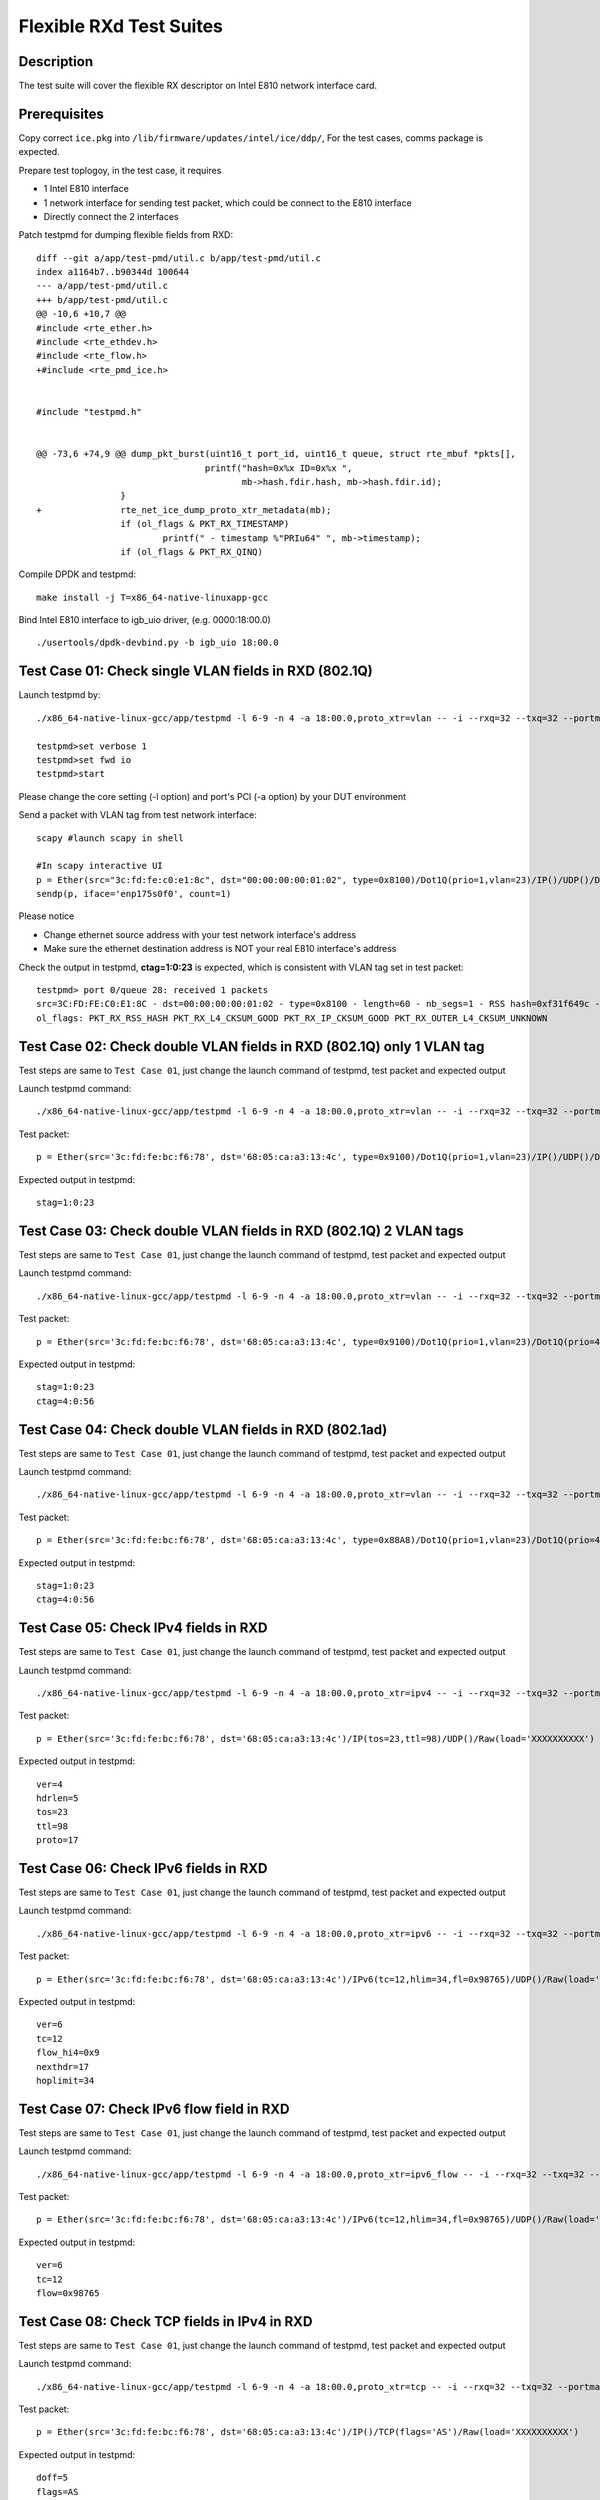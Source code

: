 .. Copyright (c) <2019> Intel Corporation
   All rights reserved

   Redistribution and use in source and binary forms, with or without
   modification, are permitted provided that the following conditions
   are met:

   - Redistributions of source code must retain the above copyright
     notice, this list of conditions and the following disclaimer.

   - Redistributions in binary form must reproduce the above copyright
     notice, this list of conditions and the following disclaimer in
     the documentation and/or other materials provided with the
     distribution.

   - Neither the name of Intel Corporation nor the names of its
     contributors may be used to endorse or promote products derived
     from this software without specific prior written permission.

   THIS SOFTWARE IS PROVIDED BY THE COPYRIGHT HOLDERS AND CONTRIBUTORS
   "AS IS" AND ANY EXPRESS OR IMPLIED WARRANTIES, INCLUDING, BUT NOT
   LIMITED TO, THE IMPLIED WARRANTIES OF MERCHANTABILITY AND FITNESS
   FOR A PARTICULAR PURPOSE ARE DISCLAIMED. IN NO EVENT SHALL THE
   COPYRIGHT OWNER OR CONTRIBUTORS BE LIABLE FOR ANY DIRECT, INDIRECT,
   INCIDENTAL, SPECIAL, EXEMPLARY, OR CONSEQUENTIAL DAMAGES
   (INCLUDING, BUT NOT LIMITED TO, PROCUREMENT OF SUBSTITUTE GOODS OR
   SERVICES; LOSS OF USE, DATA, OR PROFITS; OR BUSINESS INTERRUPTION)
   HOWEVER CAUSED AND ON ANY THEORY OF LIABILITY, WHETHER IN CONTRACT,
   STRICT LIABILITY, OR TORT (INCLUDING NEGLIGENCE OR OTHERWISE)
   ARISING IN ANY WAY OUT OF THE USE OF THIS SOFTWARE, EVEN IF ADVISED
   OF THE POSSIBILITY OF SUCH DAMAGE.

========================
Flexible RXd Test Suites
========================


Description
===========

The test suite will cover the flexible RX descriptor on Intel E810
network interface card.


Prerequisites
=============

Copy correct ``ice.pkg`` into ``/lib/firmware/updates/intel/ice/ddp/``, \
For the test cases, comms package is expected.

Prepare test toplogoy, in the test case, it requires

- 1 Intel E810 interface
- 1 network interface for sending test packet,
  which could be connect to the E810 interface
- Directly connect the 2 interfaces

Patch testpmd for dumping flexible fields from RXD::

  diff --git a/app/test-pmd/util.c b/app/test-pmd/util.c
  index a1164b7..b90344d 100644
  --- a/app/test-pmd/util.c
  +++ b/app/test-pmd/util.c
  @@ -10,6 +10,7 @@
  #include <rte_ether.h>
  #include <rte_ethdev.h>
  #include <rte_flow.h>
  +#include <rte_pmd_ice.h>


  #include "testpmd.h"


  @@ -73,6 +74,9 @@ dump_pkt_burst(uint16_t port_id, uint16_t queue, struct rte_mbuf *pkts[],
                                  printf("hash=0x%x ID=0x%x ",
                                         mb->hash.fdir.hash, mb->hash.fdir.id);
                  }
  +               rte_net_ice_dump_proto_xtr_metadata(mb);
                  if (ol_flags & PKT_RX_TIMESTAMP)
                          printf(" - timestamp %"PRIu64" ", mb->timestamp);
                  if (ol_flags & PKT_RX_QINQ)


Compile DPDK and testpmd::

  make install -j T=x86_64-native-linuxapp-gcc

Bind Intel E810 interface to igb_uio driver, (e.g. 0000:18:00.0) ::

  ./usertools/dpdk-devbind.py -b igb_uio 18:00.0

Test Case 01: Check single VLAN fields in RXD (802.1Q)
======================================================

Launch testpmd by::

  ./x86_64-native-linux-gcc/app/testpmd -l 6-9 -n 4 -a 18:00.0,proto_xtr=vlan -- -i --rxq=32 --txq=32 --portmask=0x1 --nb-cores=2

  testpmd>set verbose 1
  testpmd>set fwd io
  testpmd>start

Please change the core setting (-l option) and port's PCI (-a option) \
by your DUT environment

Send a packet with VLAN tag from test network interface::

  scapy #launch scapy in shell

  #In scapy interactive UI
  p = Ether(src="3c:fd:fe:c0:e1:8c", dst="00:00:00:00:01:02", type=0x8100)/Dot1Q(prio=1,vlan=23)/IP()/UDP()/DNS()
  sendp(p, iface='enp175s0f0', count=1)

Please notice

- Change ethernet source address with your test network interface's address
- Make sure the ethernet destination address is NOT your real E810 interface's address

Check the output in testpmd, **ctag=1:0:23** is expected, which is consistent with VLAN tag set in test packet::

  testpmd> port 0/queue 28: received 1 packets
  src=3C:FD:FE:C0:E1:8C - dst=00:00:00:00:01:02 - type=0x8100 - length=60 - nb_segs=1 - RSS hash=0xf31f649c - RSS queue=0x1c - Protocol Extraction:[0x0000:0x2017],vlan,stag=0:0:0,ctag=1:0:23  - hw ptype: L2_ETHER L3_IPV4_EXT_UNKNOWN L4_UDP  - sw ptype: L2_ETHER_VLAN L3_IPV4 L4_UDP  - l2_len=18 - l3_len=20 - l4_len=8 - Receive queue=0x1c
  ol_flags: PKT_RX_RSS_HASH PKT_RX_L4_CKSUM_GOOD PKT_RX_IP_CKSUM_GOOD PKT_RX_OUTER_L4_CKSUM_UNKNOWN


Test Case 02: Check double VLAN fields in RXD (802.1Q) only 1 VLAN tag
======================================================================

Test steps are same to ``Test Case 01``, just change the launch command of testpmd, test packet and expected output

Launch testpmd command::

  ./x86_64-native-linux-gcc/app/testpmd -l 6-9 -n 4 -a 18:00.0,proto_xtr=vlan -- -i --rxq=32 --txq=32 --portmask=0x1 --nb-cores=2

Test packet::

  p = Ether(src='3c:fd:fe:bc:f6:78', dst='68:05:ca:a3:13:4c', type=0x9100)/Dot1Q(prio=1,vlan=23)/IP()/UDP()/DNS()

Expected output in testpmd::

  stag=1:0:23


Test Case 03: Check double VLAN fields in RXD (802.1Q) 2 VLAN tags
==================================================================

Test steps are same to ``Test Case 01``, just change the launch command of testpmd, test packet and expected output

Launch testpmd command::

  ./x86_64-native-linux-gcc/app/testpmd -l 6-9 -n 4 -a 18:00.0,proto_xtr=vlan -- -i --rxq=32 --txq=32 --portmask=0x1 --nb-cores=2

Test packet::

  p = Ether(src='3c:fd:fe:bc:f6:78', dst='68:05:ca:a3:13:4c', type=0x9100)/Dot1Q(prio=1,vlan=23)/Dot1Q(prio=4,vlan=56)/IP()/UDP()/DNS()

Expected output in testpmd::

  stag=1:0:23
  ctag=4:0:56


Test Case 04: Check double VLAN fields in RXD (802.1ad)
=======================================================

Test steps are same to ``Test Case 01``, just change the launch command of testpmd, test packet and expected output

Launch testpmd command::

  ./x86_64-native-linux-gcc/app/testpmd -l 6-9 -n 4 -a 18:00.0,proto_xtr=vlan -- -i --rxq=32 --txq=32 --portmask=0x1 --nb-cores=2

Test packet::

  p = Ether(src='3c:fd:fe:bc:f6:78', dst='68:05:ca:a3:13:4c', type=0x88A8)/Dot1Q(prio=1,vlan=23)/Dot1Q(prio=4,vlan=56)/IP()/UDP()/DNS()

Expected output in testpmd::

  stag=1:0:23
  ctag=4:0:56


Test Case 05: Check IPv4 fields in RXD
======================================

Test steps are same to ``Test Case 01``, just change the launch command of testpmd, test packet and expected output

Launch testpmd command::

  ./x86_64-native-linux-gcc/app/testpmd -l 6-9 -n 4 -a 18:00.0,proto_xtr=ipv4 -- -i --rxq=32 --txq=32 --portmask=0x1 --nb-cores=2

Test packet::

  p = Ether(src='3c:fd:fe:bc:f6:78', dst='68:05:ca:a3:13:4c')/IP(tos=23,ttl=98)/UDP()/Raw(load='XXXXXXXXXX')

Expected output in testpmd::
  
  ver=4
  hdrlen=5
  tos=23
  ttl=98
  proto=17


Test Case 06: Check IPv6 fields in RXD
=======================================================

Test steps are same to ``Test Case 01``, just change the launch command of testpmd, test packet and expected output

Launch testpmd command::

  ./x86_64-native-linux-gcc/app/testpmd -l 6-9 -n 4 -a 18:00.0,proto_xtr=ipv6 -- -i --rxq=32 --txq=32 --portmask=0x1 --nb-cores=2

Test packet::

  p = Ether(src='3c:fd:fe:bc:f6:78', dst='68:05:ca:a3:13:4c')/IPv6(tc=12,hlim=34,fl=0x98765)/UDP()/Raw(load='XXXXXXXXXX')

Expected output in testpmd::

  ver=6
  tc=12
  flow_hi4=0x9
  nexthdr=17
  hoplimit=34


Test Case 07: Check IPv6 flow field in RXD
=======================================================

Test steps are same to ``Test Case 01``, just change the launch command of testpmd, test packet and expected output

Launch testpmd command::

  ./x86_64-native-linux-gcc/app/testpmd -l 6-9 -n 4 -a 18:00.0,proto_xtr=ipv6_flow -- -i --rxq=32 --txq=32 --portmask=0x1 --nb-cores=2

Test packet::

  p = Ether(src='3c:fd:fe:bc:f6:78', dst='68:05:ca:a3:13:4c')/IPv6(tc=12,hlim=34,fl=0x98765)/UDP()/Raw(load='XXXXXXXXXX')

Expected output in testpmd::

  ver=6
  tc=12
  flow=0x98765


Test Case 08: Check TCP fields in IPv4 in RXD
=======================================================

Test steps are same to ``Test Case 01``, just change the launch command of testpmd, test packet and expected output

Launch testpmd command::

  ./x86_64-native-linux-gcc/app/testpmd -l 6-9 -n 4 -a 18:00.0,proto_xtr=tcp -- -i --rxq=32 --txq=32 --portmask=0x1 --nb-cores=2

Test packet::

  p = Ether(src='3c:fd:fe:bc:f6:78', dst='68:05:ca:a3:13:4c')/IP()/TCP(flags='AS')/Raw(load='XXXXXXXXXX')

Expected output in testpmd::

  doff=5
  flags=AS


Test Case 09: Check TCP fields in IPv6 in RXD
=======================================================

Test steps are same to ``Test Case 01``, just change the launch command of testpmd, test packet and expected output

Launch testpmd command::

  ./x86_64-native-linux-gcc/app/testpmd -l 6-9 -n 4 -a 18:00.0,proto_xtr=tcp -- -i --rxq=32 --txq=32 --portmask=0x1 --nb-cores=2

Test packet::

  p = Ether(src='3c:fd:fe:bc:f6:78', dst='68:05:ca:a3:13:4c')/IPv6()/TCP(flags='S')/Raw(load='XXXXXXXXXX')

Expected output in testpmd::

  doff=5
  flags=S


Test Case 10: Check IPv4, IPv6, TCP fields in RXD on specific queues
====================================================================

Test steps are same to ``Test Case 01``, just change the launch command of testpmd, test packet and expected output

Launch testpmd command::

  ./x86_64-native-linux-gcc/app/testpmd -l 6-9 -n 4 -a 18:00.0,proto_xtr='[(2):ipv4,(3):ipv6,(4):tcp]' -- -i --rxq=64 --txq=64 --portmask=0x1

Create generic flow on NIC::

  flow create 0 ingress pattern eth dst is 68:05:ca:a3:13:4c / ipv4 src is 192.168.0.1 dst is 192.168.0.2 tos is 23 ttl is 98 / end actions queue index 2 / end
  flow create 0 ingress pattern eth / ipv6 src is 2001::3 dst is 2001::4 tc is 8 / end actions queue index 3 / end
  flow create 0 ingress pattern eth dst is 68:05:ca:8d:ed:a9 / ipv4 src is 192.168.0.1 dst is 192.168.0.2 / tcp src is 25 dst is 23 / end actions queue index 63 / end

Test packet::

  p = Ether(dst="68:05:ca:a3:13:4c")/IP(src="192.168.0.1",dst="192.168.0.2",tos=23,ttl=98)/UDP()/Raw(load='XXXXXXXXXX')
  p = Ether(src='3c:fd:fe:bc:f6:78', dst='68:05:ca:a3:13:4c')/IPv6(src='2001::3', dst='2001::4', tc=8,hlim=34,fl=0x98765)/UDP()/Raw(load='XXXXXXXXXX')
  p = Ether(dst='68:05:ca:8d:ed:a9')/IP(src='192.168.0.1', dst='192.168.0.2')/TCP(flags='AS', dport=23, sport=25)/Raw(load='XXXXXXXXXX')

Expected output in testpmd::

  Receive queue=0x2
  ver=4
  hdrlen=5
  tos=23
  ttl=98
  proto=17

  Receive queue=0x3
  ver=6
  tc=12
  flow_hi4=0x9
  nexthdr=17
  hoplimit=34

  Receive queue=0x3f
  doff=5
  flags=AS


Test Case 11: Check effect of replacing pkg from RXID #22 to RXID #16
=====================================================================

Put the ice.pkg with RXID #16(ice-1.3.7.0.pkg and more) to /lib/firmware/updates/intel/ice/ddp/ice.pkg, then reload ice driver::

  rmmod ice
  modprobe ice

Make sure the new ice.pkg is different with the original one. Take 'dmesg' command to get ice.pkg version::

  dmesg | grep package

Start the testpmd::

  ./x86_64-native-linuxapp-gcc/app/testpmd -c 0xff -n 4 -- -i --rxq=64 --txq=64

Check the testpmd started failed. Failed info output::

  Port (0) - Rx queue (0) is set with RXDID : 16
  ice_rx_queue_start(): fail to program RX queue 0
  ice_dev_start(): fail to start Rx queue 0
  Fail to start port 0
  Please stop the ports first
  Port (0) - Rx queue (0) is set with RXDID : 16

Replace correct ice.pkg to /lib/firmware/updates/intel/ice/ddp/ice.pkg,then reload ice driver::

  rmmod ice
  modprobe ice.ko

MPLS cases
==========

Test steps are same to ``Test Case 01``, just change the launch command of testpmd, test packet and expected output

MPLS cases use same parameter Launch testpmd::

    ./x86_64-native-linuxapp-gcc/app/dpdk-testpmd -l 6-9 -n 4 -a af:01.0,proto_xtr=ip_offset -- -i  --portmask=0x1 --nb-cores=2

check RXDID value correct::

    expected: RXDID[25]

scapy prepare::

    about scapy:
    from scapy.contrib.mpls import MPLS

Test Case: Check ip offset of ip
--------------------------------

Test packet::

    p = Ether(dst="00:11:22:33:44:55",type=0x8847)/MPLS(s=1)/IP()

Expected output in testpmd::

    Protocol Offset:ip_offset=18

Test packet::

    p = Ether(dst="00:11:22:33:44:55",type=0x8847)/MPLS(s=1)/IP()

Expected output in testpmd::

    Protocol Offset:ip_offset=18

Test Case: check ip offset with vlan
------------------------------------

Test packet::

    p = Ether(dst="00:11:22:33:44:55",type=0x8100)/Dot1Q(type=0x8847)/MPLS(s=1)/IP()

Expected output in testpmd::

    Protocol Offset:ip_offset=22

Test packet::

    p = Ether(dst="00:11:22:33:44:55",type=0x8100)/Dot1Q(type=0x8847)/MPLS(s=1)/IPv6()

Expected output in testpmd::

    Protocol Offset:ip_offset=22

Test Case: check offset with 2 vlan tag
---------------------------------------

Test packet::

    p = Ether(dst="00:11:22:33:44:55",type=0x88A8)/Dot1Q(type=0x8100)/Dot1Q(type=0x8847)/MPLS(s=1)/IP()

Expected output in testpmd::

    Protocol Offset:ip_offset=26

Test packet::

    p = Ether(dst="00:11:22:33:44:55",type=0x88A8)/Dot1Q(type=0x8100)/Dot1Q(type=0x8847)/MPLS(s=1)/IPv6()

Expected output in testpmd::

    Protocol Offset:ip_offset=26

Test Case: check ip offset with multi MPLS
------------------------------------------

Test packet::

    p = Ether(dst="00:11:22:33:44:55",type=0x8847)/MPLS(s=1)/IP()

Expected output in testpmd::

    Protocol Offset:ip_offset=18

Test packet::

    p = Ether(dst="00:11:22:33:44:55",type=0x8847)/MPLS(s=0)/MPLS(s=1)/IP()

Expected output in testpmd::

    Protocol Offset:ip_offset=22

Test packet::

    p = Ether(dst="00:11:22:33:44:55",type=0x8847)/MPLS(s=0)/MPLS(s=0)/MPLS(s=1)/IP()

Expected output in testpmd::

    Protocol Offset:ip_offset=26

Test packet::

    p = Ether(dst="00:11:22:33:44:55",type=0x8847)/MPLS(s=0)/MPLS(s=0)/MPLS(s=0)/MPLS(s=1)/IP()

Expected output in testpmd::

    Protocol Offset:ip_offset=30

Test packet::

    p = Ether(dst="00:11:22:33:44:55",type=0x8847)/MPLS(s=0)/MPLS(s=0)/MPLS(s=0)/MPLS(s=0)/MPLS(s=1)/IP()

Expected output in testpmd::

    Protocol Offset:ip_offset=34

Test packet::

    p = Ether(dst="00:11:22:33:44:55",type=0x8847)/MPLS(s=1)/IPv6()

Expected output in testpmd::

    Protocol Offset:ip_offset=18

Test packet::

    p = Ether(dst="00:11:22:33:44:55",type=0x8847)/MPLS(s=0)/MPLS(s=1)/IPv6()

Expected output in testpmd::

    Protocol Offset:ip_offset=22

Test packet::

    p = Ether(dst="00:11:22:33:44:55",type=0x8847)/MPLS(s=0)/MPLS(s=0)/MPLS(s=1)/IPv6()

Expected output in testpmd::

    Protocol Offset:ip_offset=26

Test packet::

    p = Ether(dst="00:11:22:33:44:55",type=0x8847)/MPLS(s=0)/MPLS(s=0)/MPLS(s=0)/MPLS(s=1)/IPv6()

Expected output in testpmd::

    Protocol Offset:ip_offset=30

Test packet::

    p = Ether(dst="00:11:22:33:44:55",type=0x8847)/MPLS(s=0)/MPLS(s=0)/MPLS(s=0)/MPLS(s=0)/MPLS(s=1)/IPv6()

Expected output in testpmd::

    Protocol Offset:ip_offset=34

Test Case: check ip offset with multi MPLS with vlan tag
--------------------------------------------------------

Test packet::

    p = Ether(dst="00:11:22:33:44:55",type=0x8100)/Dot1Q(type=0x8847)/MPLS(s=1)/IP()

Expected output in testpmd::

    Protocol Offset:ip_offset=22

Test packet::

    p = Ether(dst="00:11:22:33:44:55",type=0x8100)/Dot1Q(type=0x8847)/MPLS(s=0)/MPLS(s=1)/IP()

Expected output in testpmd::

    Protocol Offset:ip_offset=26

Test packet::

    p = Ether(dst="00:11:22:33:44:55",type=0x8100)/Dot1Q(type=0x8847)/MPLS(s=0)/MPLS(s=0)/MPLS(s=1)/IP()

Expected output in testpmd::

    Protocol Offset:ip_offset=30

Test packet::

    p = Ether(dst="00:11:22:33:44:55",type=0x8100)/Dot1Q(type=0x8847)/MPLS(s=0)/MPLS(s=0)/MPLS(s=0)/MPLS(s=1)/IP()

Expected output in testpmd::

    Protocol Offset:ip_offset=34

Test packet::

    p = Ether(dst="00:11:22:33:44:55",type=0x8100)/Dot1Q(type=0x8847)/MPLS(s=0)/MPLS(s=0)/MPLS(s=0)/MPLS(s=0)/MPLS(s=1)/IP()

Expected output in testpmd::

    Protocol Offset:ip_offset=38

Test packet::

    p = Ether(dst="00:11:22:33:44:55",type=0x8100)/Dot1Q(type=0x8847)/MPLS(s=1)/IPv6()

Expected output in testpmd::

    Protocol Offset:ip_offset=22

Test packet::

    p = Ether(dst="00:11:22:33:44:55",type=0x8100)/Dot1Q(type=0x8847)/MPLS(s=0)/MPLS(s=1)/IPv6()

Expected output in testpmd::

    Protocol Offset:ip_offset=26

Test packet::

    p = Ether(dst="00:11:22:33:44:55",type=0x8100)/Dot1Q(type=0x8847)/MPLS(s=0)/MPLS(s=0)/MPLS(s=1)/IPv6()

Expected output in testpmd::

    Protocol Offset:ip_offset=30

Test packet::

    p = Ether(dst="00:11:22:33:44:55",type=0x8100)/Dot1Q(type=0x8847)/MPLS(s=0)/MPLS(s=0)/MPLS(s=0)/MPLS(s=1)/IPv6()

Expected output in testpmd::

    Protocol Offset:ip_offset=34

Test packet::

    p = Ether(dst="00:11:22:33:44:55",type=0x8100)/Dot1Q(type=0x8847)/MPLS(s=0)/MPLS(s=0)/MPLS(s=0)/MPLS(s=0)/MPLS(s=1)/IPv6()

Expected output in testpmd::

    Protocol Offset:ip_offset=38

Test Case: check ip offset with multi MPLS with 2 vlan tag
----------------------------------------------------------

Test packet::

    p = Ether(dst="00:11:22:33:44:55",type=0x88A8)/Dot1Q(type=0x8100)/Dot1Q(type=0x8847)/MPLS(s=1)/IP()

Expected output in testpmd::

    Protocol Offset:ip_offset=26

Test packet::

    p = Ether(dst="00:11:22:33:44:55",type=0x88A8)/Dot1Q(type=0x8100)/Dot1Q(type=0x8847)/MPLS(s=0)/MPLS(s=1)/IP()

Expected output in testpmd::

    Protocol Offset:ip_offset=30

Test packet::

    p = Ether(dst="00:11:22:33:44:55",type=0x88A8)/Dot1Q(type=0x8100)/Dot1Q(type=0x8847)/MPLS(s=0)/MPLS(s=0)/MPLS(s=1)/IP()

Expected output in testpmd::

    Protocol Offset:ip_offset=34

Test packet::

    p = Ether(dst="00:11:22:33:44:55",type=0x88A8)/Dot1Q(type=0x8100)/Dot1Q(type=0x8847)/MPLS(s=0)/MPLS(s=0)/MPLS(s=0)/MPLS(s=1)/IP()

Expected output in testpmd::

    Protocol Offset:ip_offset=38

Test packet::

    p = Ether(dst="00:11:22:33:44:55",type=0x88A8)/Dot1Q(type=0x8100)/Dot1Q(type=0x8847)/MPLS(s=0)/MPLS(s=0)/MPLS(s=0)/MPLS(s=0)/MPLS(s=1)/IP()

Expected output in testpmd::

    Protocol Offset:ip_offset=42

Test packet::

    p = Ether(dst="00:11:22:33:44:55",type=0x88A8)/Dot1Q(type=0x8100)/Dot1Q(type=0x8847)/MPLS(s=1)/IPv6()

Expected output in testpmd::

    Protocol Offset:ip_offset=26

Test packet::

    p = Ether(dst="00:11:22:33:44:55",type=0x88A8)/Dot1Q(type=0x8100)/Dot1Q(type=0x8847)/MPLS(s=0)/MPLS(s=1)/IPv6()

Expected output in testpmd::

    Protocol Offset:ip_offset=30

Test packet::

    p = Ether(dst="00:11:22:33:44:55",type=0x88A8)/Dot1Q(type=0x8100)/Dot1Q(type=0x8847)/MPLS(s=0)/MPLS(s=0)/MPLS(s=1)/IPv6()

Expected output in testpmd::

    Protocol Offset:ip_offset=34

Test packet::

    p = Ether(dst="00:11:22:33:44:55",type=0x88A8)/Dot1Q(type=0x8100)/Dot1Q(type=0x8847)/MPLS(s=0)/MPLS(s=0)/MPLS(s=0)/MPLS(s=1)/IPv6()

Expected output in testpmd::

    Protocol Offset:ip_offset=38

Test packet::

    p = Ether(dst="00:11:22:33:44:55",type=0x88A8)/Dot1Q(type=0x8100)/Dot1Q(type=0x8847)/MPLS(s=0)/MPLS(s=0)/MPLS(s=0)/MPLS(s=0)/MPLS(s=1)/IPv6()

Expected output in testpmd::

    Protocol Offset:ip_offset=42
